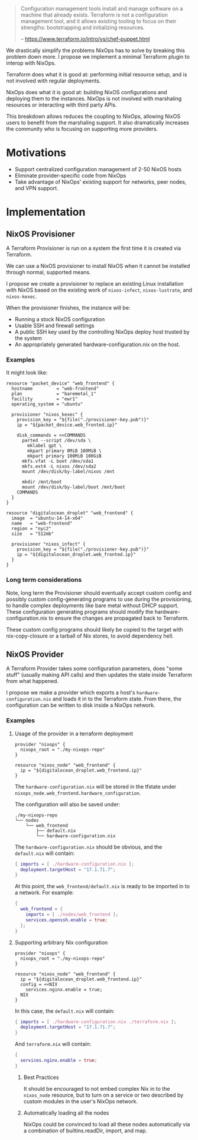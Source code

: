 
#+BEGIN_QUOTE
Configuration management tools install and manage software on a
machine that already exists. Terraform is not a configuration
management tool, and it allows existing tooling to focus on their
strengths: bootstrapping and initializing resources.

   -- https://www.terraform.io/intro/vs/chef-puppet.html
#+END_QUOTE

We drastically simplify the problems NixOps has to solve by breaking
this problem down more. I propose we implement a minimal Terraform
plugin to interop with NixOps.

Terraform does what it is good at: performing initial resource setup,
and is not involved with regular deployments.

NixOps does what it is good at: building NixOS configurations and
deploying them to the instances. NixOps is not involved with
marshaling resources or interacting with third party APIs.

This breakdown allows reduces the coupling to NixOps, allowing NixOS
users to benefit from the marshaling support. It also dramatically
increases the community who is focusing on supporting more providers.

* Motivations

 - Support centralized configuration management of 2-50 NixOS hosts
 - Eliminate provider-specific code from NixOps
 - Take advantage of NixOps' existing support for networks, peer
   nodes, and VPN support.

* Implementation

** NixOS Provisioner

A Terraform Provisioner is run on a system the first time it is
created via Terraform.

We can use a NixOS provisioner to install NixOS when it cannot be
installed through normal, supported means.

I propose we create a provisioner to replace an existing Linux
installation with NixOS based on the existing work of =nixos-infect=,
=nixos-lustrate=, and =nixos-kexec=.

When the provisioner finishes, the instance will be:

 - Running a stock NixOS configuration
 - Usable SSH and firewall settings
 - A public SSH key used by the controlling NixOps deploy host trusted
   by the system
 - An appropriately generated hardware-configuration.nix on the host.

*** Examples

It might look like:

#+BEGIN_SRC hcl
resource "packet_device" "web_frontend" {
  hostname         = "web-frontend"
  plan             = "baremetal_1"
  facility         = "ewr1"
  operating_system = "ubuntu"

  provisioner "nixos_kexec" {
    provision_key = "${file("./provisioner-key.pub")}"
    ip = "${packet_device.web_fronted.ip}"

    disk_commands = <<COMMANDS
      parted --script /dev/sda \
        mklabel gpt \
        mkpart primary 0MiB 100MiB \
        mkpart primary 100MiB 100GiB
      mkfs.vfat -L boot /dev/sda1
      mkfs.ext4 -L nixos /dev/sda2
      mount /dev/disk/by-label/nixos /mnt

      mkdir /mnt/boot
      mount /dev/disk/by-label/boot /mnt/boot
    COMMANDS
  }
}
#+END_SRC

#+BEGIN_SRC hcl
resource "digitalocean_droplet" "web_frontend" {
  image  = "ubuntu-14-14-x64"
  name   = "web-frontend"
  region = "nyc2"
  size   = "512mb"

  provisioner "nixos_infect" {
    provision_key = "${file("./provisioner-key.pub")}"
    ip = "${digitalocean_droplet.web_fronted.ip}"
  }
}
#+END_SRC

*** Long term considerations

Note, long term the Provisioner should eventually accept custom config
and possibly custom config-generating programs to use during the
provisioning, to handle complex deployments like bare metal without
DHCP support. These configuration generating programs should modify
the hardware-configuration.nix to ensure the changes are propagated
back to Terraform.

These custom config programs should likely be copied to the target
with nix-copy-closure or a tarball of Nix stores, to avoid dependency
hell.


** NixOS Provider

A Terraform Provider takes some configuration parameters, does "some
stuff" (usually making API calls) and then updates the state inside
Terraform from what happened.

I propose we make a provider which exports a host's
~hardware-configuration.nix~ and loads it in to the Terraform state.
From there, the configuration can be written to disk inside a NixOps
network.

*** Examples

**** Usage of the provider in a terraform deployment

#+BEGIN_SRC hcl
provider "nixops" {
  nixops_root = "./my-nixops-repo"
}

resource "nixos_node" "web_frontend" {
  ip = "${digitalocean_droplet.web_frontend.ip}"
}
#+END_SRC

The ~hardware-configuration.nix~ will be stored in the tfstate under
~nixops_node.web_frontend.hardware_configuration~.

The configuration will also be saved under:

#+BEGIN_EXAMPLE
./my-nixops-repo
└── nodes
    └── web_frontend
        ├── default.nix
        └── hardware-configuration.nix
#+END_EXAMPLE

The ~hardware-configuration.nix~ should be obvious, and the
~default.nix~ will contain:

#+NAME: ./my-nixops-repo/nodes/web_frontend/default.nix
#+BEGIN_SRC nix
{ imports = [ ./hardware-configuration.nix ];
  deployment.targetHost = "17.1.71.7";
}
#+END_SRC

At this point, the =web_frontend/default.nix= is ready to be imported
in to a network. For example:

#+BEGIN_SRC nix
{
  web_frontend = {
    imports = [ ./nodes/web_frontend ];
    services.openssh.enable = true;
  };
}
#+END_SRC


**** Supporting arbitrary Nix configuration

#+BEGIN_SRC hcl
provider "nixops" {
  nixops_root = "./my-nixops-repo"
}

resource "nixos_node" "web_frontend" {
  ip = "${digitalocean_droplet.web_frontend.ip}"
  config = <<NIX
    services.nginx.enable = true;
  NIX
}
#+END_SRC

In this case, the ~default.nix~ will contain:

#+NAME: ./my-nixops-repo/nodes/web_frontend/default.nix
#+BEGIN_SRC nix
{ imports = [ ./hardware-configuration.nix ./terraform.nix ];
  deployment.targetHost = "17.1.71.7";
}
#+END_SRC

And ~terraform.nix~ will contain:

#+NAME: ./my-nixops-repo/nodes/web_frontend/terraform.nix
#+BEGIN_SRC nix
{
  services.nginx.enable = true;
}
#+END_SRC

***** Best Practices

It should be encouraged to not embed complex Nix in to the
~nixos_node~ resource, but to turn on a service or two described by
custom modules in the user's NixOps network.

***** Automatically loading all the nodes

NixOps could be convinced to load all these nodes automatically via a
combination of builtins.readDir, import, and map.
